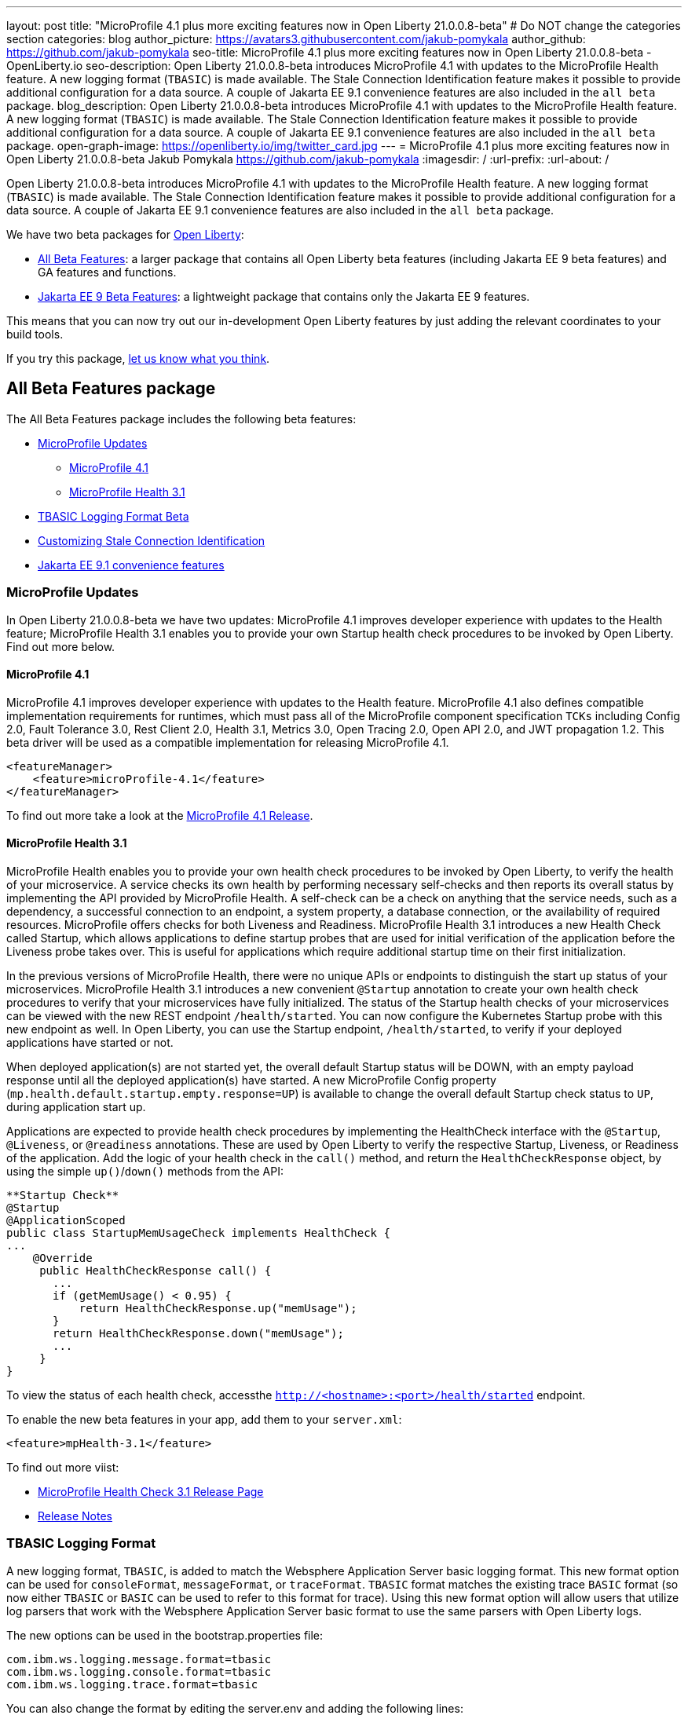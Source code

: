 ---
layout: post
title: "MicroProfile 4.1 plus more exciting features now in Open Liberty 21.0.0.8-beta"
# Do NOT change the categories section
categories: blog
author_picture: https://avatars3.githubusercontent.com/jakub-pomykala
author_github: https://github.com/jakub-pomykala
seo-title: MicroProfile 4.1 plus more exciting features now in Open Liberty 21.0.0.8-beta - OpenLiberty.io
seo-description: Open Liberty 21.0.0.8-beta introduces MicroProfile 4.1 with updates to the MicroProfile Health feature. A new logging format (`TBASIC`) is made available. The Stale Connection Identification feature makes it possible to provide additional configuration for a data source. A couple of Jakarta EE 9.1 convenience features are also included in the `all beta` package.
blog_description: Open Liberty 21.0.0.8-beta introduces MicroProfile 4.1 with updates to the MicroProfile Health feature. A new logging format (`TBASIC`) is made available. The Stale Connection Identification feature makes it possible to provide additional configuration for a data source. A couple of Jakarta EE 9.1 convenience features are also included in the `all beta` package.
open-graph-image: https://openliberty.io/img/twitter_card.jpg
---
= MicroProfile 4.1 plus more exciting features now in Open Liberty 21.0.0.8-beta
Jakub Pomykala <https://github.com/jakub-pomykala>
:imagesdir: /
:url-prefix:
:url-about: /
//Blank line here is necessary before starting the body of the post.


Open Liberty 21.0.0.8-beta introduces MicroProfile 4.1 with updates to the MicroProfile Health feature. A new logging format (`TBASIC`) is made available. The Stale Connection Identification feature makes it possible to provide additional configuration for a data source. A couple of Jakarta EE 9.1 convenience features are also included in the `all beta` package.


We have two beta packages for link:{url-about}[Open Liberty]:

* <<allbeta, All Beta Features>>: a larger package that contains all Open Liberty beta features (including Jakarta EE 9 beta features) and GA features and functions.
* <<jakarta, Jakarta EE 9 Beta Features>>: a lightweight package that contains only the Jakarta EE 9 features.

This means that you can now try out our in-development Open Liberty features by just adding the relevant coordinates to your build tools.

If you try this package, <<feedback, let us know what you think>>.
[#allbeta]
== All Beta Features package

The All Beta Features package includes the following beta features:

* <<mp, MicroProfile Updates>>
** <<mp4.1, MicroProfile 4.1>>
** <<mpHealth3.1, MicroProfile Health 3.1>>
* <<tbasic, TBASIC Logging Format Beta>>
* <<staleConnectionID, Customizing Stale Connection Identification>>
* <<JEE9.1, Jakarta EE 9.1 convenience features>>


[#mp]
=== MicroProfile Updates

In Open Liberty 21.0.0.8-beta we have two updates: MicroProfile 4.1 improves developer experience with updates to the Health feature; MicroProfile Health 3.1 enables you to provide your own Startup health check procedures to be invoked by Open Liberty. Find out more below. 

[#mp4.1]
==== MicroProfile 4.1

MicroProfile 4.1 improves developer experience with updates to the Health feature. MicroProfile 4.1 also defines compatible implementation requirements for runtimes, which must pass all of the MicroProfile component specification `TCKs` including Config 2.0, Fault Tolerance 3.0, Rest Client 2.0, Health 3.1, Metrics 3.0, Open Tracing 2.0, Open API 2.0, and JWT propagation 1.2. This beta driver will be used as a compatible implementation for releasing MicroProfile 4.1.


[source, xml]
----
<featureManager>
    <feature>microProfile-4.1</feature>
</featureManager>
----

To find out more take a look at the link:https://github.com/eclipse/microprofile/releases/tag/4.1[MicroProfile 4.1 Release].

[#mpHealth3.1]
==== MicroProfile Health 3.1

MicroProfile Health enables you to provide your own health check procedures to be invoked by Open Liberty, to verify the health of your microservice. A service checks its own health by performing necessary self-checks and then reports its overall status by implementing the API provided by MicroProfile Health. A self-check can be a check on anything that the service needs, such as a dependency, a successful connection to an endpoint, a system property, a database connection, or the availability of required resources. MicroProfile offers checks for both Liveness and Readiness. MicroProfile Health 3.1 introduces a new Health Check called Startup, which allows applications to define startup probes that are used for initial verification of the application before the Liveness probe takes over. This is useful for applications which require additional startup time on their first initialization.

In the previous versions of MicroProfile Health, there were no unique APIs or endpoints to distinguish the start up status of your microservices. MicroProfile Health 3.1 introduces a new convenient `@Startup` annotation to create your own health check procedures to verify that your microservices have fully initialized. The status of the Startup health checks of your microservices can be viewed with the new REST endpoint `/health/started`. You can now configure the Kubernetes Startup probe with this new endpoint as well. In Open Liberty, you can use the Startup endpoint, `/health/started`, to verify if your deployed applications have started or not.

When deployed application(s) are not started yet, the overall default Startup status will be DOWN, with an empty payload response until all the deployed application(s) have started. A new MicroProfile Config property (`mp.health.default.startup.empty.response=UP`) is available to change the overall default Startup check status to `UP`, during application start up.

Applications are expected to provide health check procedures by implementing the HealthCheck interface with the `@Startup`, `@Liveness`, or `@readiness` annotations. These are used by Open Liberty to verify the respective Startup, Liveness, or Readiness of the application. Add the logic of your health check in the `call()` method, and return the `HealthCheckResponse` object, by using the simple `up()`/`down()` methods from the API:

[source, java]
----
**Startup Check**
@Startup
@ApplicationScoped
public class StartupMemUsageCheck implements HealthCheck {
...
    @Override
     public HealthCheckResponse call() {
       ...
       if (getMemUsage() < 0.95) {
           return HealthCheckResponse.up("memUsage");
       }
       return HealthCheckResponse.down("memUsage");
       ...
     }
}
----

To view the status of each health check, accessthe `http://<hostname>:<port>/health/started` endpoint.


To enable the new beta features in your app, add them to your `server.xml`:

[source, xml]
----
<feature>mpHealth-3.1</feature>
----

To find out more viist:

* link:https://github.com/eclipse/microprofile-health/releases/tag/3.1[MicroProfile Health Check 3.1 Release Page]
* link:https://github.com/eclipse/microprofile-health/blob/3.1/spec/src/main/asciidoc/release_notes.asciidoc[Release Notes]

[#tbasic]
=== TBASIC Logging Format

A new logging format, `TBASIC`, is added to match the Websphere Application Server basic logging format. This new format option can be used for `consoleFormat`, `messageFormat`, or `traceFormat`. `TBASIC` format matches the existing trace `BASIC` format (so now either `TBASIC` or `BASIC` can be used to refer to this format for trace). Using this new format option will allow users that utilize log parsers that work with the Websphere Application Server basic format to use the same parsers with Open Liberty logs.

The new options can be used in the bootstrap.properties file:

[source, java]
----
com.ibm.ws.logging.message.format=tbasic
com.ibm.ws.logging.console.format=tbasic
com.ibm.ws.logging.trace.format=tbasic
----

You can also change the format by editing the server.env and adding the following lines:

[source, java]
----
WLP_LOGGING_MESSAGE_FORMAT=TBASIC
WLP_LOGGING_CONSOLE_FORMAT=TBASIC
----


TBASIC Logs Example:

[source, java]
----
[24/03/21 15:04:10:331 EDT] 00000001 FrameworkMana A   CWWKE0001I: The server defaultServer has been launched.
[24/03/21 15:04:11:338 EDT] 00000001 FrameworkMana I   CWWKE0002I: The kernel started after 1.177 seconds
[24/03/21 15:04:11:465 EDT] 0000003e FeatureManage I   CWWKF0007I: Feature update started.
[24/03/21 15:04:11:635 EDT] 00000033 DropinMonitor A   CWWKZ0058I: Monitoring dropins for applications.
----


[#staleConnectionID]
=== Customizing Stale Connection Identification

Open Liberty maintains a pool of `JDBC connections` to improve performance. It is necessary for Open Liberty to be able to identify when connections have become stale and are no longer usable so that such connections can be removed from the pool. Open Liberty leverages multiple standards made available by the `JDBC` and `SQL` specifications, as well as relying on some built-in knowledge of vendor-specific behavior for some `JDBC` drivers in order to achieve this.

Not all `JDBC` drivers completely follow the `JDBC`/`SQL` specifications in identifying stale connections. If you are using such a `JDBC` driver, it is now possible for you to provide additional configuration for a data source that helps identify the vendor-specific `SQL` states and error codes that are raised by the `JDBC` driver, enabling Liberty to better maintain the connection pool.


Configure one or more `<identifyException>` subelements under `<dataSource>` to provide the `SQLException` identification detail.

[source,xml]
----
<featureManager>
  <feature>jdbc-4.2</feature>
  <feature>jndi-1.0</feature>
  ... other features
</featureManager>

<dataSource id="DefaultDataSource" jndiName="jdbc/myDataSource">
    <jdbcDriver libraryRef="myJDBCLib"/>
    <properties databaseName="TESTDB" serverName="localhost" portNumber="1234"/>
    <!-- identify the following as stale connections, -->
    <identifyException sqlState="08000" as="StaleConnection"/>
    <identifyException errorCode="2468" as="StaleConnection"/>
    <!-- remove built-in identification of SQL state S1000 -->
    <identifyException sqlState="S1000" as="None"/>
</dataSource>

<library id="myJDBCLib">
    <file name="C:/drivers/some-jdbc-driver.jar"/>
</library>
----


[#JEE9.1]
=== Jakarta EE 9.1 convenience features

Jakarta EE 9.1 convenience features are included in this beta release in the "all beta" zip file, but not yet in the Jakarta EE 9 beta zip file. The 9.1 features are duplicates of the Jakarta EE 9.0 convenience features. In future, the 9.0 convenience features will be removed and only the 9.1 ones will remain. Users of the Jakarta EE 9 convenience features should look to transition to use 9.1 in preparation of 9.0 being removed.

To enable Jakarta EE 9.1 features you would add them to your server.xml or client.xml feature list such as:

[source, xml]
----
<featureManager>
    <feature>webProfile-9.1</feature>
</featureManager>
----

[source, xml]
----
<featureManager>
    <feature>jakartaee-9.1</feature>
</featureManager>
----

[source, xml]
----
<featureManager>
    <feature>jakartaeeClient-9.1</feature>
</featureManager>
----

=== Try it now 

To try out these features, just update your build tools to pull the Open Liberty All Beta Features package instead of the main release. The beta works with Java SE 15, Java SE 11, or Java SE 8.

If you're using link:{url-prefix}/guides/maven-intro.html[Maven], here are the coordinates:

[source,xml]
----
<dependency>
  <groupId>io.openliberty.beta</groupId>
  <artifactId>openliberty-runtime</artifactId>
  <version>21.0.0.8-beta</version>
  <type>pom</type>
</dependency>
----

Or for link:{url-prefix}/guides/gradle-intro.html[Gradle]:

[source,gradle]
----
dependencies {
    libertyRuntime group: 'io.openliberty.beta', name: 'openliberty-runtime', version: '[20.0.0.8-beta,)'
}
----

Or take a look at our link:{url-prefix}/downloads/#runtime_betas[Downloads page].

[#jakarta]
== Jakarta EE 9 Beta Features package

As of the 21.0.0.2-beta release, Open Liberty is the first vendor product to be Jakarta EE Web Profile 9.0 compatible. With the Open Liberty 21.0.0.3-beta release, Open Liberty is the first vendor product to be added to the link:https://jakarta.ee/compatibility/#tab-9[Jakarta EE Platform 9.0 compatibility list].

=== Try it now

To try out these Jakarta EE 9 features on Open Liberty in a lightweight package, just update your build tools to pull the Open Liberty Jakarta EE 9 Beta Features package instead of the main release. The beta works with Java SE 16, Java SE 11, or Java SE 8.

If you're using link:{url-prefix}/guides/maven-intro.html[Maven], here are the coordinates:

[source,xml]
----
<dependency>
    <groupId>io.openliberty.beta</groupId>
    <artifactId>openliberty-jakartaee9</artifactId>
    <version>21.0.0.8-beta</version>
    <type>zip</type>
</dependency>
----

Or for link:{url-prefix}/guides/gradle-intro.html[Gradle]:

[source,gradle]
----
dependencies {
    libertyRuntime group: 'io.openliberty.beta', name: 'openliberty-jakartaee9', version: '[21.0.0.8-beta,)'
}
----

[#feedback]
== Your feedback is welcomed

Let us know what you think on link:https://groups.io/g/openliberty[our mailing list]. If you hit a problem, link:https://stackoverflow.com/questions/tagged/open-liberty[post a question on StackOverflow]. If you hit a bug, link:https://github.com/OpenLiberty/open-liberty/issues[please raise an issue].


